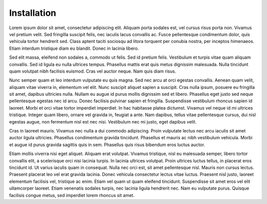 Installation
========================
Lorem ipsum dolor sit amet, consectetur adipiscing elit. Aliquam porta sodales est, vel cursus risus porta non. Vivamus vel pretium velit. Sed fringilla suscipit felis, nec iaculis lacus convallis ac. Fusce pellentesque condimentum dolor, quis vehicula tortor hendrerit sed. Class aptent taciti sociosqu ad litora torquent per conubia nostra, per inceptos himenaeos. Etiam interdum tristique diam eu blandit. Donec in lacinia libero.

Sed elit massa, eleifend non sodales a, commodo ut felis. Sed id pretium felis. Vestibulum et turpis vitae quam aliquam convallis. Sed id ligula eu nulla ultrices tempus. Phasellus mattis erat quis metus dignissim malesuada. Nulla tincidunt quam volutpat nibh facilisis euismod. Cras vel auctor neque. Nam quis diam risus.

Nunc semper quam et leo interdum vulputate eu quis magna. Sed nec arcu at orci egestas convallis. Aenean quam velit, aliquam vitae viverra in, elementum vel elit. Nunc suscipit aliquet sapien a suscipit. Cras nulla ipsum, posuere eu fringilla sit amet, dapibus ultricies nulla. Nullam eu augue id purus mollis dignissim sed et libero. Phasellus eget justo sed neque pellentesque egestas nec id arcu. Donec facilisis pulvinar sapien et fringilla. Suspendisse vestibulum rhoncus sapien id laoreet. Morbi et orci vitae tortor imperdiet imperdiet. In hac habitasse platea dictumst. Vivamus vel neque id mi ultrices tristique. Integer quam libero, ornare vel gravida in, feugiat a ante. Nam dapibus, tellus vitae pellentesque cursus, dui nisl egestas augue, non fermentum nisl est nec nisi. Vestibulum nec mi justo, eget dapibus velit.

Cras in laoreet mauris. Vivamus nec nulla a dui commodo adipiscing. Proin vulputate lectus nec arcu iaculis sit amet auctor ligula ultricies. Phasellus condimentum gravida tincidunt. Phasellus et mauris ac nibh vestibulum vehicula. Morbi et augue id purus gravida sagittis quis in sem. Phasellus quis risus bibendum eros luctus auctor.

Etiam mollis viverra nisi eget aliquet. Aliquam erat volutpat. Vivamus tristique, nisl eu malesuada semper, libero tortor convallis elit, a scelerisque orci nisi lacinia turpis. In lacinia ultrices volutpat. Proin ultrices luctus tellus, in placerat eros tincidunt id. Ut varius iaculis quam in consequat. Nulla nec orci est, sit amet pellentesque nisl. Mauris non cursus lectus. Praesent placerat leo vel erat gravida lacinia. Donec vehicula consectetur lectus vitae luctus. Praesent nisl justo, laoreet elementum facilisis vel, tristique ac enim. Etiam vel quam ut quam eleifend tincidunt. Suspendisse sit amet eros vel elit ullamcorper laoreet. Etiam venenatis sodales turpis, nec lacinia ligula hendrerit nec. Nam eu vulputate purus. Quisque facilisis congue metus, sed imperdiet lorem rhoncus sit amet.


